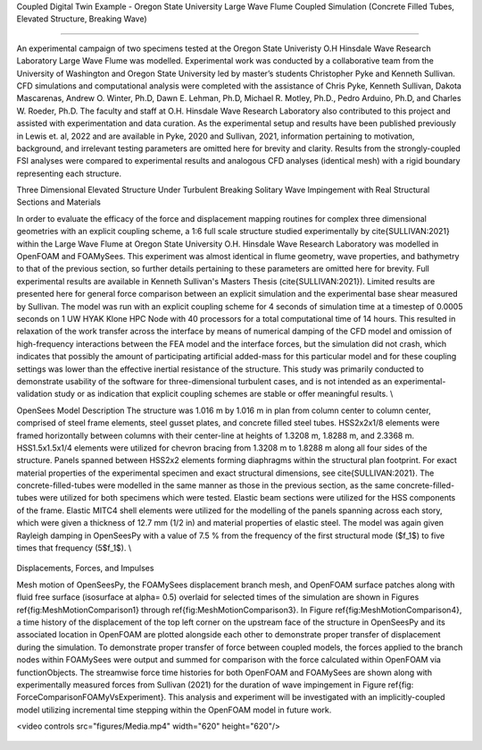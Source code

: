 .. _hydro-0002:

Coupled Digital Twin Example - Oregon State University Large Wave Flume Coupled Simulation (Concrete Filled Tubes, Elevated Structure, Breaking Wave)

============================

An experimental campaign of two specimens tested at the Oregon State Univeristy O.H Hinsdale Wave Research Laboratory Large Wave Flume was modelled. Experimental work was conducted by a collaborative team from the University of Washington and Oregon State University led by master’s students Christopher Pyke and Kenneth Sullivan. CFD simulations and computational analysis were completed with the assistance of Chris Pyke, Kenneth Sullivan, Dakota Mascarenas, Andrew O. Winter, Ph.D, Dawn E. Lehman, Ph.D, Michael R. Motley, Ph.D., Pedro Arduino, Ph.D, and Charles W. Roeder, Ph.D. The faculty and staff at O.H. Hinsdale Wave Research Laboratory also contributed to this project and assisted with experimentation and data curation. As the experimental setup and results have been published previously in Lewis et. al, 2022 and are available in Pyke, 2020 and Sullivan, 2021, information pertaining to motivation, background, and irrelevant testing parameters are omitted here for brevity and clarity. Results from the strongly-coupled FSI analyses were compared to experimental results and analogous CFD analyses (identical mesh) with a rigid boundary representing each structure. 


Three Dimensional Elevated Structure Under Turbulent Breaking Solitary Wave Impingement with Real Structural Sections and Materials

In order to evaluate the efficacy of the force and displacement mapping routines for complex three dimensional geometries with an explicit coupling scheme, a 1:6 full scale structure studied experimentally by \cite{SULLIVAN:2021} within the Large Wave Flume at Oregon State University O.H. Hinsdale Wave Research Laboratory was modelled in OpenFOAM and FOAMySees. This experiment was almost identical in flume geometry, wave properties, and bathymetry to that of the previous section, so further details pertaining to these parameters are omitted here for brevity. Full experimental results are available in Kenneth Sullivan's Masters Thesis (\cite{SULLIVAN:2021}). Limited results are presented here for general force comparison between an explicit simulation and the experimental base shear measured by Sullivan. The model was run with an explicit coupling scheme for 4 seconds of simulation time at a timestep of 0.0005 seconds on 1 UW HYAK Klone HPC Node with 40 processors for a total computational time of 14 hours. This resulted in relaxation of the work transfer across the interface by means of numerical damping of the CFD model and omission of high-frequency interactions between the FEA model and the interface forces, but the simulation did not crash, which indicates that possibly the amount of participating artificial added-mass for this particular model and for these coupling settings was lower than the effective inertial resistance of the structure.  This study was primarily conducted to demonstrate usability of the software for three-dimensional turbulent cases, and is not intended as an experimental-validation study or as indication that explicit coupling schemes are stable or offer meaningful results. \\

OpenSees Model Description
The structure was 1.016	m by 1.016 m in plan from column center to column center, comprised of steel frame elements, steel gusset plates, and concrete filled steel tubes. HSS2x2x1/8 elements were framed horizontally between columns with their center-line at heights of 1.3208 m, 1.8288 m, and 2.3368 m. HSS1.5x1.5x1/4 elements were utilized for chevron bracing from  1.3208 m to 1.8288 m along all four sides of the structure. Panels spanned between HSS2x2 elements forming diaphragms within the structural plan footprint. For exact material properties of the experimental specimen and exact structural dimensions, see \cite{SULLIVAN:2021}. 
The concrete-filled-tubes were modelled in the same manner as those in the previous section, as the same concrete-filled-tubes were utilized for both specimens which were tested. Elastic beam sections were utilized for the HSS components of the frame. Elastic MITC4 shell elements were utilized for the modelling of the panels spanning across each story, which were given a thickness of 12.7 mm (1/2 in) and material properties of elastic steel. The model was again given Rayleigh damping in OpenSeesPy with a value of 7.5 \% from the frequency of the first structural mode ($f_1$) to five times that frequency (5$f_1$).   \\

.. figure:: figures/Capture5.PNG
   :align: center
   :width: 600
   :figclass: align-center


Displacements, Forces, and Impulses

Mesh motion of OpenSeesPy, the FOAMySees displacement branch mesh, and OpenFOAM surface patches along with fluid free surface (isosurface at \alpha= 0.5) overlaid for selected times of the simulation are shown in Figures \ref{fig:MeshMotionComparison1} through \ref{fig:MeshMotionComparison3}. In Figure \ref{fig:MeshMotionComparison4}, a time history of the displacement of the top left corner on the upstream face of the structure in OpenSeesPy and its associated location in OpenFOAM are plotted alongside each other to demonstrate proper transfer of displacement during the simulation. To demonstrate proper transfer of force between coupled models, the forces applied to the branch nodes within FOAMySees were output and summed for comparison with the force calculated within OpenFOAM via functionObjects. The streamwise force time histories for both OpenFOAM and FOAMySees are shown along with experimentally measured forces from Sullivan (2021) for the duration of wave impingement in Figure \ref{fig: ForceComparisonFOAMyVsExperiment}. This analysis and experiment will be investigated with an implicitly-coupled model utilizing incremental time stepping within the OpenFOAM model in future work. 

.. raw:: html

<video controls src="figures/Media.mp4" width="620" height="620"/>

.. figure:: figures/Capture4.PNG
   :align: center
   :width: 600
   :figclass: align-center



.. figure:: figures/Capture3.PNG
   :align: center
   :width: 600
   :figclass: align-center


.. figure:: figures/Capture2.PNG
   :align: center
   :width: 600
   :figclass: align-center



.. figure:: figures/Capture1.PNG
   :align: center
   :width: 600
   :figclass: align-center


.. figure:: figures/Capture.PNG
   :align: center
   :width: 600
   :figclass: align-center



.. figure:: figures/Picture1.png
   :align: center
   :width: 600
   :figclass: align-center
   
.. figure:: figures/Picture2.png
   :align: center
   :width: 600
   :figclass: align-center


.. figure:: figures/Picture3.png
   :align: center
   :width: 600
   :figclass: align-center
   
.. figure:: figures/Picture4.png
   :align: center
   :width: 600
   :figclass: align-center


.. figure:: figures/Picture5.png
   :align: center
   :width: 600
   :figclass: align-center
   
.. figure:: figures/Picture6.png
   :align: center
   :width: 600
   :figclass: align-center


.. figure:: figures/Picture7.png
   :align: center
   :width: 600
   :figclass: align-center
   
.. figure:: figures/Picture8.png
   :align: center
   :width: 600
   :figclass: align-center


